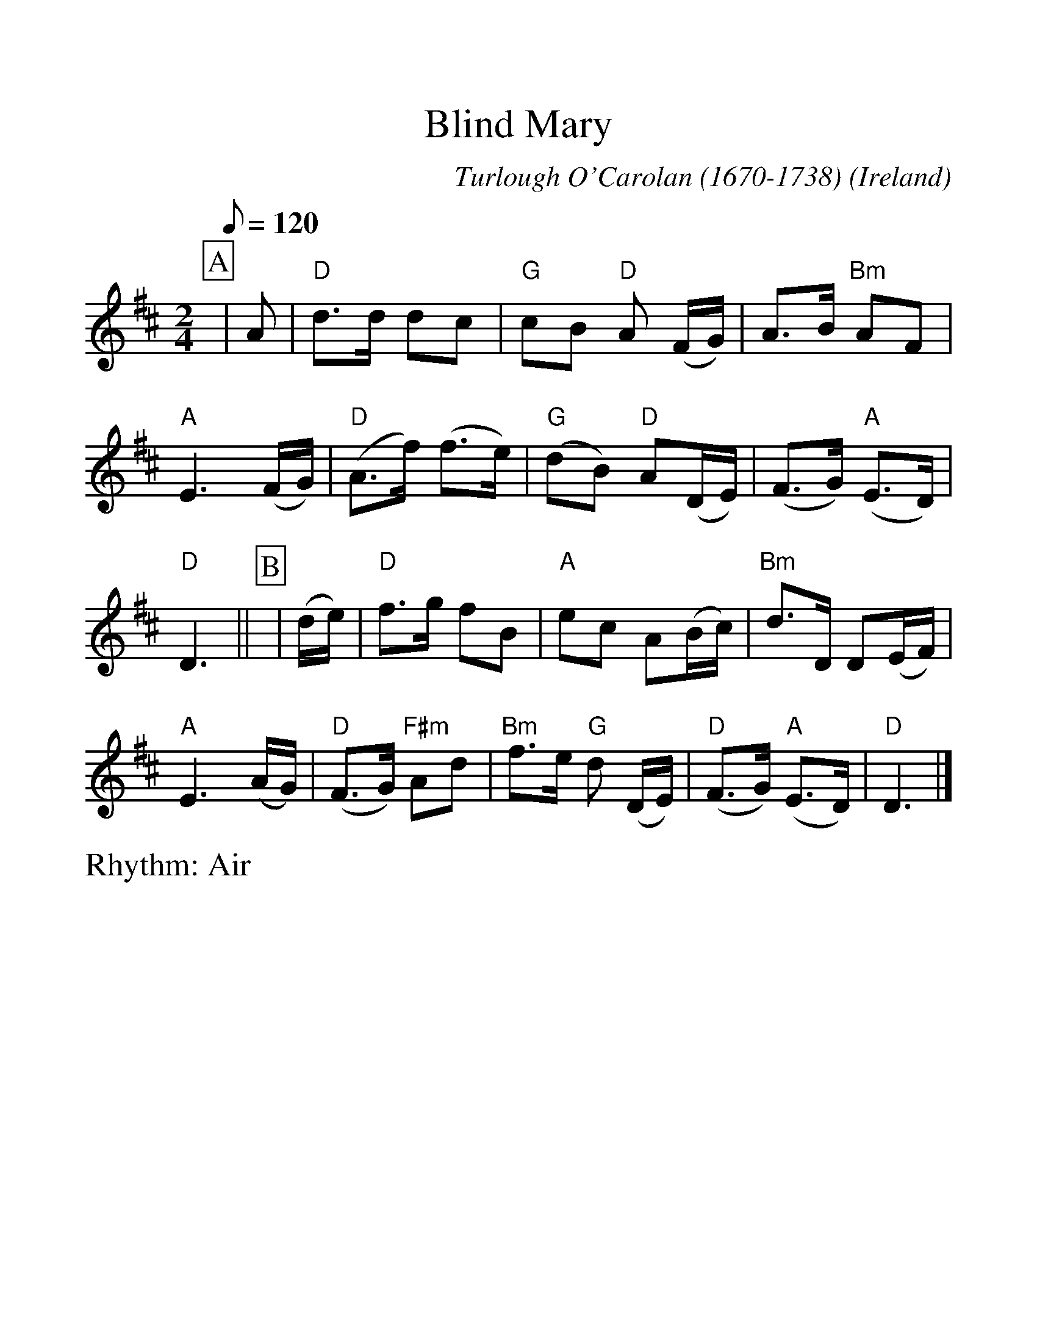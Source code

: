 %Scale the output
%%scale 1.20
%%format dulcimer.fmt
X:1
T:Blind Mary
R:Air
C:Turlough O'Carolan (1670-1738)
O:Ireland
M:2/4
L:1/8
Q:1/8=120
V:1 clef=treble
%%continueall 1
%%partsbox 1
%%writehistory 1
K:D
P:A
|A
|"D"d>d dc|"G"cB "D"A (F/G/)|A>B "Bm"AF|"A"E3 (F/G/)
|("D"A>f) (f>e)|("G"dB) "D"A(D/E/)|(F>G) ("A"E>D)|"D"D3||
P:B
|(d/e/)
|"D"f>g fB|"A"ec A(B/c/)|"Bm"d>D D(E/F/)|"A"E3 (A/G/)
|("D"F>G) "F#m"Ad|"Bm"f>e "G"d (D/E/)|("D"F>G) ("A"E>D)|"D"D3|]
